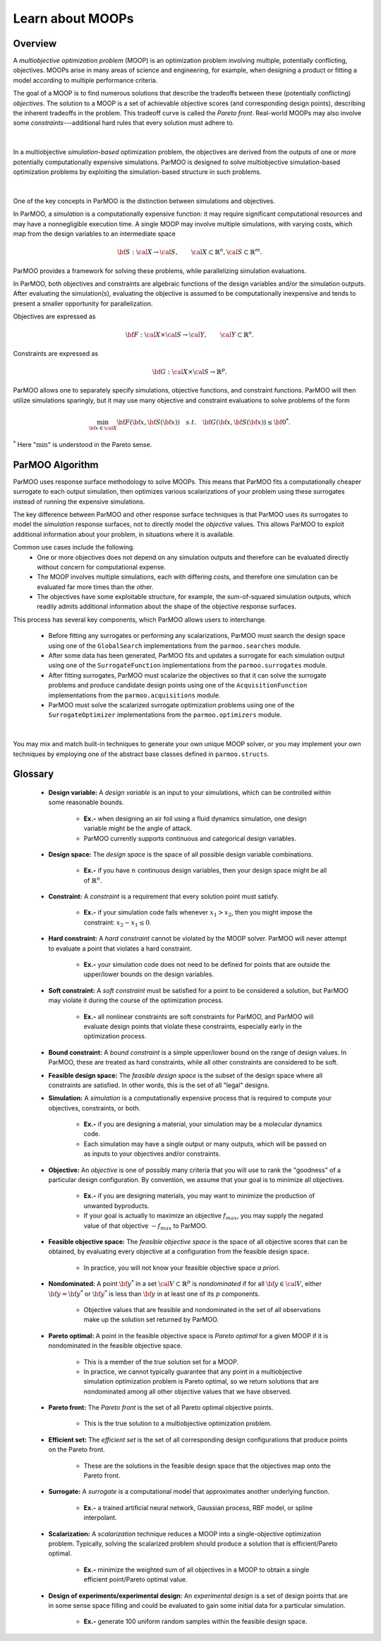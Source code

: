 Learn about MOOPs
=================

Overview
--------

A *multiobjective optimization problem* (MOOP) is an optimization problem
involving multiple, potentially conflicting, objectives.
MOOPs arise in many areas of science and engineering, for example, when
designing a product or fitting a model according to multiple performance
criteria.

The goal of a MOOP is to find numerous solutions that describe the
tradeoffs between these (potentially conflicting) *objectives*.
The solution to a MOOP is a set of achievable objective scores
(and corresponding design points), describing the inherent tradeoffs
in the problem.
This tradeoff curve is called the *Pareto front*.
Real-world MOOPs may also involve some *constraints*---additional
hard rules that every solution must adhere to.

.. figure:: img/des-obj-space.png
    :alt: Designs variables, objectives, and the Pareto front (tradeoff curve)
    :align: center
    :scale: 40

|

In a multiobjective *simulation-based* optimization problem, the objectives
are derived from the outputs of one or more potentially computationally expensive 
simulations.
ParMOO is designed to solve multiobjective simulation-based
optimization problems by exploiting the simulation-based structure in
such problems.

.. figure:: img/des-sim-obj-space.png
    :alt: Designs, simulations, and objectives
    :align: center
    :scale: 40

|

One of the key concepts in ParMOO is the distinction between simulations
and objectives.

In ParMOO, a *simulation* is a computationally expensive function:
it may require significant computational resources and may have
a nonnegligible execution time.
A single MOOP may involve multiple simulations, with varying costs, which map from the design variables to an intermediate space

.. math::
    {\bf S} : {\cal X} \rightarrow {\cal S},
    \qquad
    {\cal X} \subset \mathbb{R}^n,
    {\cal S} \subset \mathbb{R}^m.


ParMOO provides a framework for solving these problems, while
parallelizing simulation evaluations.

In ParMOO, both objectives and constraints are algebraic functions of the
design variables and/or the simulation outputs.
After evaluating the simulation(s), evaluating the objective is assumed to
be computationally inexpensive and tends to present a smaller
opportunity for parallelization.

Objectives are expressed as

.. math::
    {\bf F} :{\cal X} \times {\cal S} \rightarrow {\cal Y},
    \qquad
    {\cal Y} \subset \mathbb{R}^o.

Constraints are expressed as

.. math::
    {\bf G} :{\cal X} \times {\cal S} \rightarrow \mathbb{R}^p.

ParMOO allows one to separately specify simulations, objective functions,
and constraint functions. ParMOO will then utilize simulations sparingly,
but it may use many objective and constraint evaluations to solve problems of
the form 

.. math::
    \min_{{\bf x} \in {\cal X}} {\bf F}({\bf x}, {\bf S}({\bf x}))
    \quad {s.t.} \quad
    {\bf G}({\bf x}, {\bf S}({\bf x})) \leq {\bf 0}^* .

:math:`^*` Here ":math:`\min`" is understood in the Pareto sense.

ParMOO Algorithm
----------------

ParMOO uses response surface methodology to solve MOOPs.
This means that ParMOO fits a computationally cheaper surrogate
to each output simulation, then optimizes various scalarizations
of your problem using these surrogates instead of running the
expensive simulations.

.. only:: html

    .. figure:: img/parmoo_movie.gif
        :alt: ParMOO animation
        :align: center
        :scale: 40

    |

The key difference between ParMOO and other response surface techniques
is that ParMOO uses its surrogates to model the *simulation* response surfaces,
not to directly model the *objective* values.
This allows ParMOO to exploit additional information about your problem,
in situations where it is available.

Common use cases include the following.
 * One or more objectives does not depend on any simulation outputs
   and therefore can be evaluated directly without concern for computational
   expense.
 * The MOOP involves multiple simulations, each with differing costs, and
   therefore one simulation can be evaluated far more times than the other.
 * The objectives have some exploitable structure, for example, the
   sum-of-squared simulation outputs, which readily admits additional
   information about the shape of the objective response surfaces.

This process has several key components, which ParMOO allows
users to interchange.
 * Before fitting any surrogates or performing any scalarizations, ParMOO
   must search the design space using one of the ``GlobalSearch``
   implementations from the ``parmoo.searches`` module.
 * After some data has been generated, ParMOO fits and updates a surrogate
   for each simulation output using one of the ``SurrogateFunction``
   implementations from the ``parmoo.surrogates`` module.
 * After fitting surrogates, ParMOO must scalarize the objectives so that
   it can solve the surrogate problems and produce candidate design points
   using one of the ``AcquisitionFunction`` implementations from the
   ``parmoo.acquisitions`` module.
 * ParMOO must solve the scalarized surrogate optimization problems
   using one of the ``SurrogateOptimizer`` implementations from the
   ``parmoo.optimizers`` module.

.. figure:: img/algorithm-flowchart.png
    :alt: Flowchart for ParMOO algorithm
    :align: center
    :scale: 30

|


You may mix and match built-in techniques to generate your own unique MOOP
solver, or you may implement your own techniques by employing one of
the abstract base classes defined in ``parmoo.structs``.

Glossary
--------

 * **Design variable:**
   A *design variable* is an input to your simulations, which can be controlled
   within some reasonable bounds.
    * **Ex.-** when designing an air foil using a fluid dynamics simulation,
      one design variable might be the angle of attack.
    * ParMOO currently supports continuous and categorical design variables.
 * **Design space:**
   The *design space* is the space of all possible design variable
   combinations.
    * **Ex.-** if you have :math:`n` continuous design variables, then
      your design space might be all of :math:`\mathbb{R}^n`.
 * **Constraint:**
   A *constraint* is a requirement that every solution point must satisfy.
    * **Ex.-** if your simulation code fails whenever :math:`x_1 > x_2`,
      then you might impose the constraint: :math:`x_2 - x_1 \leq 0`.
 * **Hard constraint:**
   A *hard constraint* cannot be violated by the MOOP solver.
   ParMOO will never attempt to evaluate a point that violates a hard
   constraint.
    * **Ex.-** your simulation code does not need to be defined for points
      that are outside the upper/lower bounds on the design variables.
 * **Soft constraint:**
   A *soft constraint* must be satisfied for a point to be considered a
   solution, but ParMOO may violate it during the course of the optimization
   process.
    * **Ex.-** all nonlinear constraints are soft constraints for ParMOO,
      and ParMOO will evaluate design points that violate these constraints,
      especially early in the optimization process.
 * **Bound constraint:**
   A *bound constraint* is a simple upper/lower bound on the range of
   design values.
   In ParMOO, these are treated as hard constraints, while all other
   constraints are considered to be soft.
 * **Feasible design space:**
   The *feasible design space* is the subset of the design
   space where all constraints are satisfied.
   In other words, this is the set of all "legal" designs.
 * **Simulation:**
   A *simulation* is a computationally expensive process that is required
   to compute your objectives, constraints, or both.
    * **Ex.-** if you are designing a material, your simulation may be 
      a molecular dynamics code.
    * Each simulation may have a single output or many outputs, which will
      be passed on as inputs to your objectives and/or constraints.
 * **Objective:**
   An *objective* is one of possibly many criteria that you will use to rank
   the "goodness" of a particular design configuration.
   By convention, we assume that your goal is to minimize all objectives.
    * **Ex.-** if you are designing materials, you may want to minimize
      the production of unwanted byproducts.
    * If your goal is actually to maximize an objective
      :math:`f_{max}`, you may supply the negated value of that
      objective :math:`-f_{max}` to ParMOO.
 * **Feasible objective space:**
   The *feasible objective space* is the space of all objective scores
   that can be obtained, by evaluating every objective at a configuration
   from the feasible design space.
    * In practice, you will not know your feasible objective space *a priori*.
 * **Nondominated:**
   A point :math:`{\bf y}^*` in a set
   :math:`{\cal V} \subset \mathbb{R}^p`
   is *nondominated* if for all :math:`{\bf y} \in {\cal V}`, either
   :math:`{\bf y} = {\bf y}^*` or :math:`{\bf y}^*` is less than
   :math:`{\bf y}` in at least one of its :math:`p` components.
    * Objective values that are feasible and nondominated in the set of
      all observations make up the solution set returned by ParMOO.
 * **Pareto optimal:**
   A point in the feasible objective space is *Pareto optimal* for a given
   MOOP if it is nondominated in the feasible objective space.
    * This is a member of the true solution set for a MOOP.
    * In practice, we cannot typically guarantee that any point in a
      multiobjective simulation optimization problem is Pareto optimal,
      so we return solutions that are nondominated among all other objective
      values that we have observed.
 * **Pareto front:**
   The *Pareto front* is the set of all Pareto optimal objective points.
    * This is the true solution to a multiobjective optimization problem.
 * **Efficient set:**
   The *efficient set* is the set of all corresponding design
   configurations that produce points on the Pareto front.
    * These are the solutions in the feasible design space that the 
      objectives map onto the Pareto front.
 * **Surrogate:**
   A *surrogate* is a computational model that approximates another
   underlying function.
    * **Ex.-** a trained artificial neural network, Gaussian process,
      RBF model, or spline interpolant.
 * **Scalarization:**
   A *scalarization* technique reduces a MOOP into a single-objective
   optimization problem.
   Typically, solving the scalarized problem should produce a solution that
   is efficient/Pareto optimal.
    * **Ex.-** minimize the weighted sum of all objectives in a MOOP
      to obtain a single efficient point/Pareto optimal value.
 * **Design of experiments/experimental design:**
   An *experimental design* is a set of design points that are in some sense
   space filling and could
   be evaluated to gain some initial data for a particular simulation.
    * **Ex.-** generate 100 uniform random samples within the feasible design
      space.
